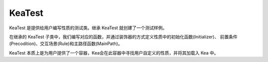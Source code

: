 KeaTest
===========================

KeaTest 是提供给用户编写性质的测试类。继承 KeaTest 就创建了一个测试样例。

在继承的 KeaTest 子类中，我们编写对应的函数，并通过装饰器的方式定义性质中的初始化函数(Initializer)、
前置条件(Precodition)、交互场景(Rule)和主路径函数(MainPath)。

KeaTest 本质上是为用户提供了一个容器，Kea会在此容器中寻找用户自定义的性质，并将其加载入 Kea 中。
